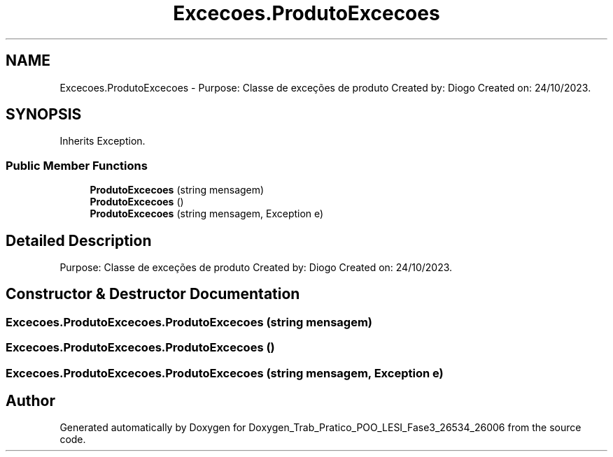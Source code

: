 .TH "Excecoes.ProdutoExcecoes" 3 "Sun Dec 31 2023" "Version 3.0" "Doxygen_Trab_Pratico_POO_LESI_Fase3_26534_26006" \" -*- nroff -*-
.ad l
.nh
.SH NAME
Excecoes.ProdutoExcecoes \- Purpose: Classe de exceções de produto Created by: Diogo Created on: 24/10/2023\&.  

.SH SYNOPSIS
.br
.PP
.PP
Inherits Exception\&.
.SS "Public Member Functions"

.in +1c
.ti -1c
.RI "\fBProdutoExcecoes\fP (string mensagem)"
.br
.ti -1c
.RI "\fBProdutoExcecoes\fP ()"
.br
.ti -1c
.RI "\fBProdutoExcecoes\fP (string mensagem, Exception e)"
.br
.in -1c
.SH "Detailed Description"
.PP 
Purpose: Classe de exceções de produto Created by: Diogo Created on: 24/10/2023\&. 


.SH "Constructor & Destructor Documentation"
.PP 
.SS "Excecoes\&.ProdutoExcecoes\&.ProdutoExcecoes (string mensagem)"

.SS "Excecoes\&.ProdutoExcecoes\&.ProdutoExcecoes ()"

.SS "Excecoes\&.ProdutoExcecoes\&.ProdutoExcecoes (string mensagem, Exception e)"


.SH "Author"
.PP 
Generated automatically by Doxygen for Doxygen_Trab_Pratico_POO_LESI_Fase3_26534_26006 from the source code\&.
